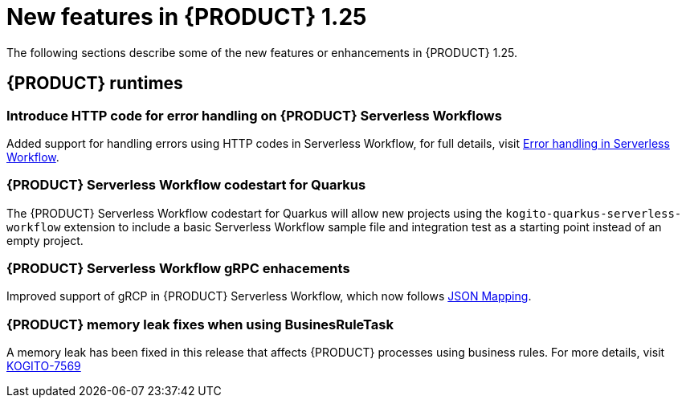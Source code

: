 // IMPORTANT: For 1.10 and later, save each version release notes as its own module file in the release-notes folder that this `ReleaseNotesKogito<version>.adoc` file is in, and then include each version release notes file in the chap-kogito-release-notes.adoc after Additional resources of {PRODUCT} deployment on {OPENSHIFT} section, in the following format:
//include::ReleaseNotesKogito.<version>/ReleaseNotesKogito.<version>.adoc[leveloffset=+1]

[id="ref-kogito-rn-new-features-1.25_{context}"]
= New features in {PRODUCT} 1.25

[role="_abstract"]
The following sections describe some of the new features or enhancements in {PRODUCT} 1.25.

== {PRODUCT} runtimes

=== Introduce HTTP code for error handling on {PRODUCT} Serverless Workflows

Added support for handling errors using HTTP codes in Serverless Workflow, for full details, visit https://kiegroup.github.io/kogito-docs/serverlessworkflow/main/core/understanding-workflow-error-handling.html[Error handling in Serverless Workflow].

=== {PRODUCT} Serverless Workflow codestart for Quarkus

The {PRODUCT} Serverless Workflow codestart for Quarkus will allow new projects using the `kogito-quarkus-serverless-workflow` extension to include a basic Serverless Workflow sample file and integration test as a starting point instead of an empty project.

=== {PRODUCT} Serverless Workflow gRPC enhacements

Improved support of gRCP in {PRODUCT} Serverless Workflow, which now follows https://developers.google.com/protocol-buffers/docs/proto3#json[JSON Mapping].

=== {PRODUCT} memory leak fixes when using BusinesRuleTask

A memory leak has been fixed in this release that affects {PRODUCT} processes using business rules. For more details, visit https://issues.redhat.com/browse/KOGITO-7569[KOGITO-7569]

////

== {PRODUCT} Operator and CLI

=== Improved/new bla bla

Description

== {PRODUCT} supporting services

=== Improved/new bla bla

Description

== {PRODUCT} tooling

=== Improved/new bla bla

Description
////

